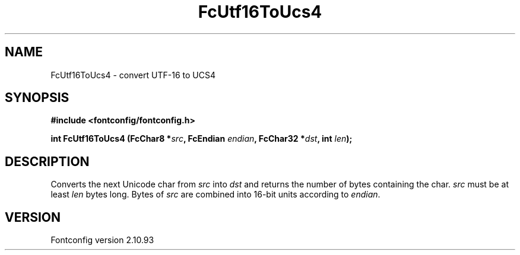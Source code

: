 .\" auto-generated by docbook2man-spec from docbook-utils package
.TH "FcUtf16ToUcs4" "3" "20 5月 2013" "" ""
.SH NAME
FcUtf16ToUcs4 \- convert UTF-16 to UCS4
.SH SYNOPSIS
.nf
\fB#include <fontconfig/fontconfig.h>
.sp
int FcUtf16ToUcs4 (FcChar8 *\fIsrc\fB, FcEndian \fIendian\fB, FcChar32 *\fIdst\fB, int \fIlen\fB);
.fi\fR
.SH "DESCRIPTION"
.PP
Converts the next Unicode char from \fIsrc\fR into
\fIdst\fR and returns the number of bytes containing the
char. \fIsrc\fR must be at least \fIlen\fR
bytes long. Bytes of \fIsrc\fR are combined into 16-bit
units according to \fIendian\fR\&.
.SH "VERSION"
.PP
Fontconfig version 2.10.93
